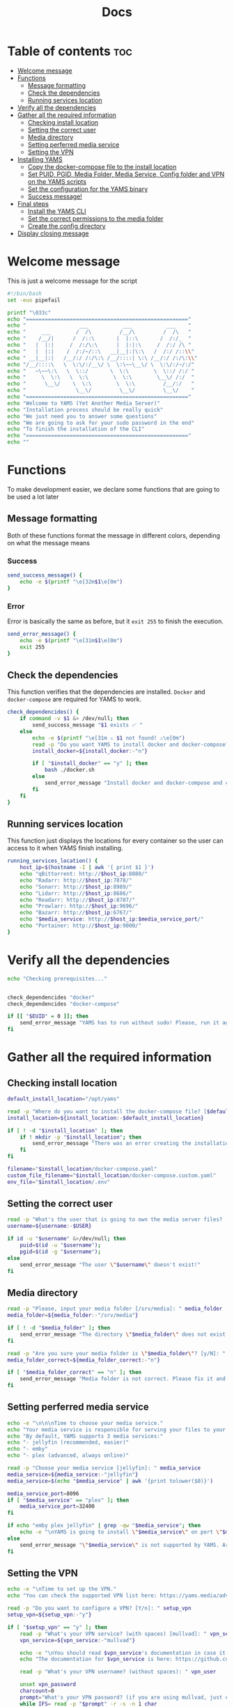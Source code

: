 #+title: Docs
#+PROPERTY: header-args :tangle install.sh
#+auto_tangle: t

* Table of contents :toc:
:PROPERTIES:
:ID:       faf95c8a-9133-4072-8544-0ef456a67611
:END:

- [[#welcome-message][Welcome message]]
- [[#functions][Functions]]
  - [[#message-formatting][Message formatting]]
  - [[#check-the-dependencies][Check the dependencies]]
  - [[#running-services-location][Running services location]]
- [[#verify-all-the-dependencies][Verify all the dependencies]]
- [[#gather-all-the-required-information][Gather all the required information]]
  - [[#checking-install-location][Checking install location]]
  - [[#setting-the-correct-user][Setting the correct user]]
  - [[#media-directory][Media directory]]
  - [[#setting-perferred-media-service][Setting perferred media service]]
  - [[#setting-the-vpn][Setting the VPN]]
- [[#installing-yams][Installing YAMS]]
  - [[#copy-the-docker-compose-file-to-the-install-location][Copy the docker-compose file to the install location]]
  - [[#set-puid-pgid-media-folder-media-service-config-folder-and-vpn-on-the-yams-scripts][Set PUID, PGID, Media Folder, Media Service, Config folder and VPN on the YAMS scripts]]
  - [[#set-the-configuration-for-the-yams-binary][Set the configuration for the YAMS binary]]
  - [[#success-message][Success message!]]
- [[#final-steps][Final steps]]
  - [[#install-the-yams-cli][Install the YAMS CLI]]
  - [[#set-the-correct-permissions-to-the-media-folder][Set the correct permissions to the media folder]]
  - [[#create-the-config-directory][Create the config directory]]
- [[#display-closing-message][Display closing message]]

* Welcome message
:PROPERTIES:
:ID:       525c03eb-cab9-44f8-8cc5-e5ec9035a938
:END:

This is just a welcome message for the script

#+begin_src bash
#!/bin/bash
set -euo pipefail

printf "\033c"
echo "===================================================="
echo "                 ___           ___           ___    "
echo "     ___        /  /\         /__/\         /  /\   "
echo "    /__/|      /  /::\       |  |::\       /  /:/_  "
echo "   |  |:|     /  /:/\:\      |  |:|:\     /  /:/ /\ "
echo "   |  |:|    /  /:/~/::\   __|__|:|\:\   /  /:/ /::\\"
echo " __|__|:|   /__/:/ /:/\:\ /__/::::| \:\ /__/:/ /:/\:\\"
echo "/__/::::\   \  \:\/:/__\/ \  \:\~~\__\/ \  \:\/:/~/:/"
echo "   ~\~~\:\   \  \::/       \  \:\        \  \::/ /:/ "
echo "     \  \:\   \  \:\        \  \:\        \__\/ /:/  "
echo "      \__\/    \  \:\        \  \:\         /__/:/   "
echo "                \__\/         \__\/         \__\/    "
echo "===================================================="
echo "Welcome to YAMS (Yet Another Media Server)"
echo "Installation process should be really quick"
echo "We just need you to answer some questions"
echo "We are going to ask for your sudo password in the end"
echo "To finish the installation of the CLI"
echo "===================================================="
echo ""
#+end_src

* Functions
:PROPERTIES:
:ID:       111a7df4-08f5-4e6c-a799-dd822c5d030e
:END:

To make development easier, we declare some functions that are going to be used a lot later

** Message formatting
:PROPERTIES:
:ID:       61387bd4-2ecf-44fe-ac69-dc6347c0d1b8
:END:
Both of these functions format the message in different colors, depending on what the message means
*** Success
:PROPERTIES:
:ID:       ec8f113c-43f9-4585-a1b5-8c7ec4e84bb2
:END:

#+begin_src bash
send_success_message() {
    echo -e $(printf "\e[32m$1\e[0m")
}
#+end_src

*** Error
:PROPERTIES:
:ID:       1a6cd951-c9ce-46fc-8953-f5e206f7cd23
:END:

Error is basically the same as before, but it ~exit 255~ to finish the execution.

#+begin_src bash
send_error_message() {
    echo -e $(printf "\e[31m$1\e[0m")
    exit 255
}
#+end_src

** Check the dependencies
:PROPERTIES:
:ID:       e7d01eeb-c7ef-42ff-b60d-010be30bc6a8
:END:

This function verifies that the dependencies are installed. ~Docker~ and ~docker-compose~ are required
for YAMS to work.

#+begin_src bash
check_dependencides() {
    if command -v $1 &> /dev/null; then
        send_success_message "$1 exists ✅ "
    else
        echo -e $(printf "\e[31m ⚠️ $1 not found! ⚠️\e[0m")
        read -p "Do you want YAMS to install docker and docker-compose? IT ONLY WORKS ON DEBIAN AND UBUNTU! [y/N]: " install_docker
        install_docker=${install_docker:-"n"}

        if [ "$install_docker" == "y" ]; then
            bash ./docker.sh
        else
            send_error_message "Install docker and docker-compose and come back later!"
        fi
    fi
}
#+end_src

** Running services location
:PROPERTIES:
:ID:       53213557-edfe-4da7-88c0-e0e202429116
:END:

This function just displays the locations for every container so the user can access to it when YAMS
finish installing.

#+begin_src bash
running_services_location() {
    host_ip=$(hostname -I | awk '{ print $1 }')
    echo "qBittorrent: http://$host_ip:8080/"
    echo "Radarr: http://$host_ip:7878/"
    echo "Sonarr: http://$host_ip:8989/"
    echo "Lidarr: http://$host_ip:8686/"
    echo "Readarr: http://$host_ip:8787/"
    echo "Prowlarr: http://$host_ip:9696/"
    echo "Bazarr: http://$host_ip:6767/"
    echo "$media_service: http://$host_ip:$media_service_port/"
    echo "Portainer: http://$host_ip:9000/"
}
#+end_src

* Verify all the dependencies
:PROPERTIES:
:ID:       e945d5a8-5142-41fe-8175-96de7aa84cf2
:END:

#+begin_src bash
echo "Checking prerequisites..."


check_dependencides "docker"
check_dependencides "docker-compose"

if [[ "$EUID" = 0 ]]; then
    send_error_message "YAMS has to run without sudo! Please, run it again with regular permissions"
fi
#+end_src

* Gather all the required information
:PROPERTIES:
:ID:       438cecef-2bd6-4d7c-b429-6c674ae311d9
:END:
** Checking install location
:PROPERTIES:
:ID:       fff12355-9d79-40fe-a540-cfba2a176a3e
:END:

#+begin_src bash
default_install_location="/opt/yams"

read -p "Where do you want to install the docker-compose file? [$default_install_location]: " install_location
install_location=${install_location:-$default_install_location}

if [ ! -d "$install_location" ]; then
    if ! mkdir -p "$install_location"; then
        send_error_message "There was an error creating the installation directory at \"$install_location\". Make sure you have the necessary permissions."
    fi
fi

filename="$install_location/docker-compose.yaml"
custom_file_filename="$install_location/docker-compose.custom.yaml"
env_file="$install_location/.env"
#+end_src

** Setting the correct user
:PROPERTIES:
:ID:       7428d7b7-aec5-4638-b370-84e9055fb412
:END:

#+begin_src bash
read -p "What's the user that is going to own the media server files? [$USER]: " username
username=${username:-$USER}

if id -u "$username" &>/dev/null; then
    puid=$(id -u "$username");
    pgid=$(id -g "$username");
else
    send_error_message "The user \"$username\" doesn't exist!"
fi
#+end_src

** Media directory
:PROPERTIES:
:ID:       9726dead-8833-4f23-98b8-2790d72605de
:END:

#+begin_src bash
read -p "Please, input your media folder [/srv/media]: " media_folder
media_folder=${media_folder:-"/srv/media"}

if [ ! -d "$media_folder" ]; then
    send_error_message "The directory \"$media_folder\" does not exist!"
fi

read -p "Are you sure your media folder is \"$media_folder\"? [y/N]: " media_folder_correct
media_folder_correct=${media_folder_correct:-"n"}

if [ "$media_folder_correct" == "n" ]; then
    send_error_message "Media folder is not correct. Please fix it and run the script again ❌"
fi
#+end_src

** Setting perferred media service
:PROPERTIES:
:ID:       3af8dbed-3a88-4739-a721-6434993c0b67
:END:

#+begin_src bash
echo -e "\n\n\nTime to choose your media service."
echo "Your media service is responsible for serving your files to your network."
echo "By default, YAMS supports 3 media services:"
echo "- jellyfin (recommended, easier)"
echo "- emby"
echo "- plex (advanced, always online)"

read -p "Choose your media service [jellyfin]: " media_service
media_service=${media_service:-"jellyfin"}
media_service=$(echo "$media_service" | awk '{print tolower($0)}')

media_service_port=8096
if [ "$media_service" == "plex" ]; then
    media_service_port=32400
fi

if echo "emby plex jellyfin" | grep -qw "$media_service"; then
    echo -e "\nYAMS is going to install \"$media_service\" on port \"$media_service_port\""
else
    send_error_message "\"$media_service\" is not supported by YAMS. Are you sure you chose the correct service?"
fi
#+end_src

** Setting the VPN
:PROPERTIES:
:ID:       1da4fe67-ee20-4b70-8f36-4a9f7161b6ca
:END:

#+begin_src bash
echo -e "\nTime to set up the VPN."
echo "You can check the supported VPN list here: https://yams.media/advanced/vpn."

read -p "Do you want to configure a VPN? [Y/n]: " setup_vpn
setup_vpn=${setup_vpn:-"y"}

if [ "$setup_vpn" == "y" ]; then
    read -p "What's your VPN service? (with spaces) [mullvad]: " vpn_service
    vpn_service=${vpn_service:-"mullvad"}

    echo -e "\nYou should read $vpn_service's documentation in case it has different configurations for username and password."
    echo "The documentation for $vpn_service is here: https://github.com/qdm12/gluetun-wiki/blob/main/setup/providers/${vpn_service// /-}.md"

    read -p "What's your VPN username? (without spaces): " vpn_user

    unset vpn_password
    charcount=0
    prompt="What's your VPN password? (if you are using mullvad, just enter your username again): "
    while IFS= read -p "$prompt" -r -s -n 1 char
    do
        if [[ $char == $'\0' ]]
        then
            break
        fi
        if [[ $char == $'\177' ]] ; then
            if [ $charcount -gt 0 ] ; then
                charcount=$((charcount-1))
                prompt=$'\b \b'
                vpn_password="${vpn_password%?}"
            else
                prompt=''
            fi
        else
            charcount=$((charcount+1))
            prompt='*'
            vpn_password+="$char"
        fi
    done
    echo
fi

echo "Configuring the docker-compose file for the user \"$username\" on \"$install_location\"..."
#+end_src

* Installing YAMS
:PROPERTIES:
:ID:       44e5f3f1-3ae7-4f88-ba96-8149c9980fb2
:END:
** Copy the docker-compose file to the install location
:PROPERTIES:
:ID:       09018e25-ed48-46e9-85c3-586c37844c11
:END:

#+begin_src bash
copy_files=(
    "docker-compose.example.yaml:$filename"
    ".env.example:$env_file"
    "docker-compose.custom.yaml:$custom_file_filename"
)

for file_mapping in "${copy_files[@]}"; do
    source_file="${file_mapping%%:*}"
    destination_file="${file_mapping##*:}"

    echo -e "\nCopying $source_file to $destination_file..."
    if cp "$source_file" "$destination_file"; then
        send_success_message "$source_file was copied successfuly! ✅"
    else
        send_error_message "Failed to copy $source_file to $destination_file. Ensure your user ($USER) has the necessary permissions ❌"
    fi
done
#+end_src

#+RESULTS:

** Set PUID, PGID, Media Folder, Media Service, Config folder and VPN on the YAMS scripts
:PROPERTIES:
:ID:       3d169001-f0f7-477f-a954-0460484f4b43
:END:

This steps prepares all the files with the correct information that was collected on the "[[#gather-all-the-required-information][Gather all the
required information]]" step.

#+begin_src bash
sed -i -e "s|<your_PUID>|$puid|g" "$env_file" \
 -e "s|<your_PGID>|$pgid|g" "$env_file" \
 -e "s|<media_folder>|$media_folder|g" "$env_file" \
 -e "s|<media_service>|$media_service|g" "$env_file" \
 -e "s|<media_service>|$media_service|g" "$filename"

if [ "$media_service" == "plex" ]; then
    sed -i -e "s|#network_mode: host # plex|network_mode: host # plex|g" "$filename"
fi

sed -i -e "s|<install_location>|$install_location|g" "$env_file"

if [ "$setup_vpn" == "y" ]; then
    sed -i -e "s|<vpn_service>|$vpn_service|g" "$env_file" \
     -e "s|<vpn_user>|$vpn_user|g" "$env_file" \
     -e "s|<vpn_password>|$vpn_password|g" "$env_file" \
     -e "s|<vpn_enabled>|$setup_vpn|g" "$env_file" \
     -e "s|#network_mode: \"service:gluetun\"|network_mode: \"service:gluetun\"|g" "$filename" \
     -e "s|ports: # qbittorrent|#port: # qbittorrent|g" "$filename" \
     -e "s|- 8080:8080 # qbittorrent|#- 8080:8080 # qbittorrent|g" "$filename" \
     -e "s|#- 8080:8080/tcp # gluetun|- 8080:8080/tcp # gluetun|g" "$filename"
fi
#+end_src

** Set the configuration for the YAMS binary
:PROPERTIES:
:ID:       b6a8732f-9dbe-4d93-b04d-27156eacdea2
:END:

#+begin_src bash
sed -i -e "s|<filename>|$filename|g" yams \
 -e "s|<custom_file_filename>|$custom_file_filename|g" yams \
 -e "s|<install_location>|$install_location|g" yams
#+end_src

** Success message!
:PROPERTIES:
:ID:       7b0ed8f5-780b-4685-8123-8d5c4229eaba
:END:

Finally, YAMS is installed 🔥. Show the success message

#+begin_src bash
send_success_message "Everything installed correctly! 🎉"

echo "Running the server..."
echo "This is going to take a while..."

docker-compose -f "$filename" up -d
#+end_src
* Final steps
:PROPERTIES:
:ID:       65ce5828-b69a-4a0e-83f6-b029e19caea1
:END:
** Install the YAMS CLI
:PROPERTIES:
:ID:       f4f9d166-8a2b-4d79-bc7f-fe73ecf5fb77
:END:

This steps requires ~sudo~ because it's copying the main yams script to the ~/usr/local/bin/yams~
directory.

#+begin_src bash
echo -e "\nWe need your sudo password to install the YAMS CLI and configure permissions..."

if sudo cp yams /usr/local/bin/yams && sudo chmod +x /usr/local/bin/yams; then
    send_success_message "YAMS CLI installed successfully ✅"
else
    send_error_message "Failed to install YAMS CLI. Make sure you have the necessary permissions ❌"
fi
#+end_src

** Set the correct permissions to the media folder
:PROPERTIES:
:ID:       4cfb9397-776d-46db-84cc-54b78395cba8
:END:

This adds the correct permissions to the media folder, in case they are not correct.

#+begin_src bash
if sudo chown -R "$puid":"$pgid" "$media_folder"; then
    send_success_message "Media folder ownership and permissions set successfully ✅"
else
    send_error_message "Failed to set ownership and permissions for the media folder. Check permissions ❌"
fi
#+end_src

** Create the config directory
:PROPERTIES:
:ID:       699f35fe-edde-406d-be0b-3ff2eaa6d7eb
:END:

This is where all the configurations are going to be saved. If it doesn't it will try and create it. If
it can't be created, we'll raise an error.

#+begin_src bash
if [[ -d "$install_location/config" ]]; then
    send_success_message "Configuration folder \"$install_location/config\" exists ✅"
else
    if sudo mkdir -p "$install_location/config"; then
        send_success_message "Configuration folder \"$install_location/config\" created ✅"
    else
        send_error_message "Failed to create or access the configuration folder. Check permissions ❌"
    fi
fi

if sudo chown -R "$puid":"$pgid" "$install_location/config"; then
    send_success_message "Configuration folder ownership and permissions set successfully ✅"
else
    send_error_message "Failed to set ownership and permissions for the configuration folder. Check permissions ❌"
fi
#+end_src

* Display closing message
:PROPERTIES:
:ID:       238e3eae-9df7-4a7f-a460-7a61c07b5442
:END:

#+begin_src bash
printf "\033c"

echo "========================================================"
echo "     _____          ___           ___           ___     "
echo "    /  /::\        /  /\         /__/\         /  /\    "
echo "   /  /:/\:\      /  /::\        \  \:\       /  /:/_   "
echo "  /  /:/  \:\    /  /:/\:\        \  \:\     /  /:/ /\  "
echo " /__/:/ \__\:|  /  /:/  \:\   _____\__\:\   /  /:/ /:/_ "
echo " \  \:\ /  /:/ /__/:/ \__\:\ /__/::::::::\ /__/:/ /:/ /\\"
echo "  \  \:\  /:/  \  \:\ /  /:/ \  \:\~~\~~\/ \  \:\/:/ /:/"
echo "   \  \:\/:/    \  \:\  /:/   \  \:\  ~~~   \  \::/ /:/ "
echo "    \  \::/      \  \:\/:/     \  \:\        \  \:\/:/  "
echo "     \__\/        \  \::/       \  \:\        \  \::/   "
echo "                   \__\/         \__\/         \__\/    "
echo "========================================================"
send_success_message "All done!✅  Enjoy YAMS!"
echo "You can check the installation on $install_location"
echo "========================================================"
echo "Everything should be running now! To check everything running, go to:"
echo
running_services_location
echo
echo
echo "You might need to wait for a couple of minutes while everything gets up and running"
echo
echo "All the services location are also saved in ~/yams_services.txt"
running_services_location > ~/yams_services.txt
echo "========================================================"
echo
echo "To configure YAMS, check the documentation at"
echo "https://yams.media/config"
echo
echo "========================================================"
exit 0
#+end_src

